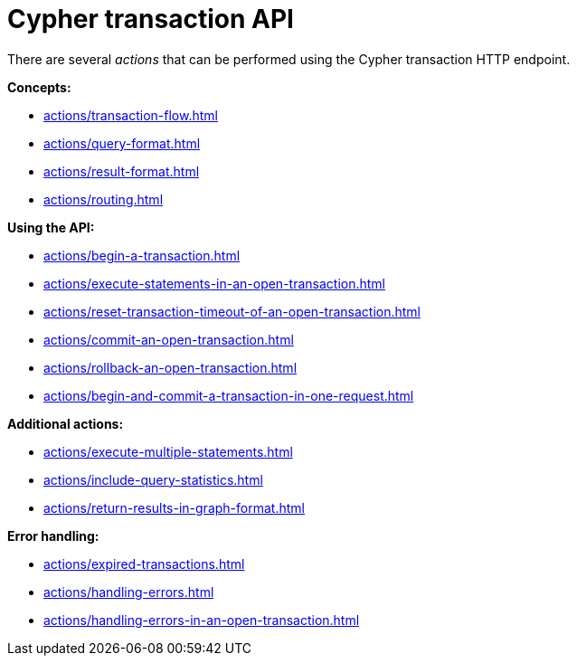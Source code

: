 :description: Actions that can be performed using the Cypher transaction HTTP endpoint.

[[http-api-actions]]
= Cypher transaction API

There are several _actions_ that can be performed using the Cypher transaction HTTP endpoint.

*Concepts:*

* xref:actions/transaction-flow.adoc[]
* xref:actions/query-format.adoc[]
* xref:actions/result-format.adoc[]
* xref:actions/routing.adoc[]

*Using the API:*

* xref:actions/begin-a-transaction.adoc[]
* xref:actions/execute-statements-in-an-open-transaction.adoc[]
* xref:actions/reset-transaction-timeout-of-an-open-transaction.adoc[]
* xref:actions/commit-an-open-transaction.adoc[]
* xref:actions/rollback-an-open-transaction.adoc[]
* xref:actions/begin-and-commit-a-transaction-in-one-request.adoc[]

*Additional actions:*

* xref:actions/execute-multiple-statements.adoc[]
* xref:actions/include-query-statistics.adoc[]
* xref:actions/return-results-in-graph-format.adoc[]

*Error handling:*

* xref:actions/expired-transactions.adoc[]
* xref:actions/handling-errors.adoc[]
* xref:actions/handling-errors-in-an-open-transaction.adoc[]
